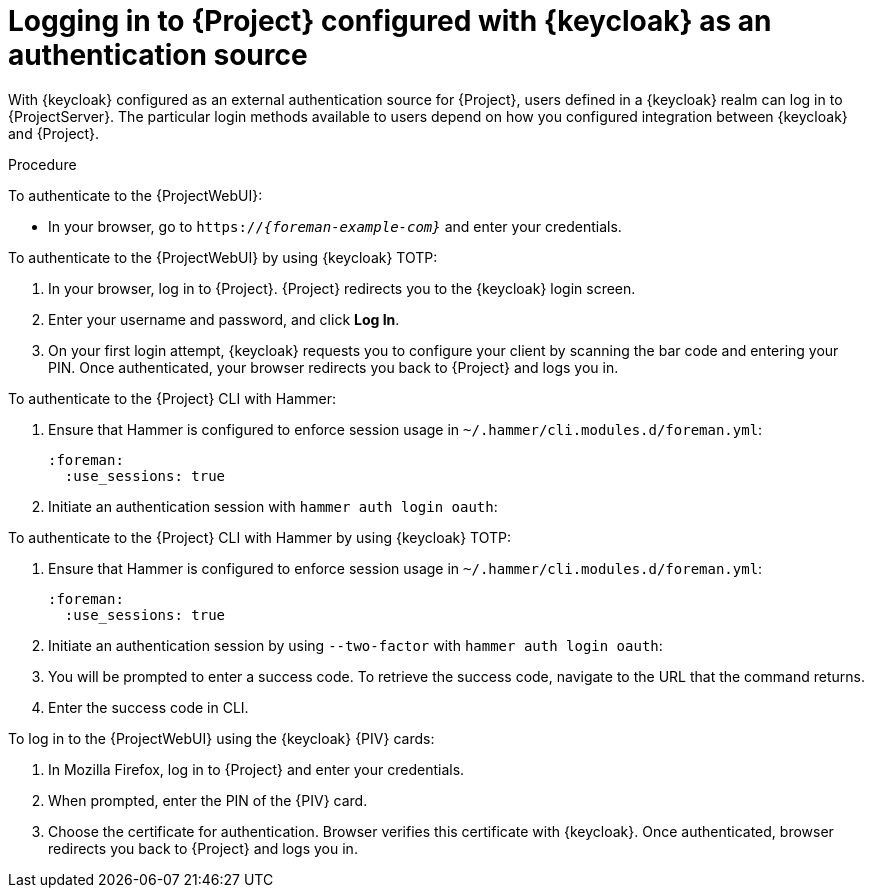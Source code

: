 [id="logging-in-to-project-configured-with-keycloak-as-an-authentication-source_{context}"]
= Logging in to {Project} configured with {keycloak} as an authentication source

With {keycloak} configured as an external authentication source for {Project}, users defined in a {keycloak} realm can log in to {ProjectServer}.
The particular login methods available to users depend on how you configured integration between {keycloak} and {Project}.

.Procedure

To authenticate to the {ProjectWebUI}:

* In your browser, go to `https://_{foreman-example-com}_` and enter your credentials.

To authenticate to the {ProjectWebUI} by using {keycloak} TOTP:

. In your browser, log in to {Project}.
{Project} redirects you to the {keycloak} login screen.
. Enter your username and password, and click *Log In*.
. On your first login attempt, {keycloak} requests you to configure your client by scanning the bar code and entering your PIN.
Once authenticated, your browser redirects you back to {Project} and logs you in.

To authenticate to the {Project} CLI with Hammer:

. Ensure that Hammer is configured to enforce session usage in `~/.hammer/cli.modules.d/foreman.yml`:
+
[source, yaml, options="nowrap", subs="+quotes,verbatim,attributes"]
----
:foreman:
  :use_sessions: true
----
. Initiate an authentication session with `hammer auth login oauth`:
ifeval::["{context}" == "keycloak-wildfly"]
+
[options="nowrap", subs="+quotes,attributes"]
----
$ hammer auth login oauth \
--oidc-token-endpoint 'https://_{keycloak-example-com}_/auth/realms/_{Project}_realm_/protocol/openid-connect/token' \
--oidc-authorization-endpoint 'https://_{keycloak-example-com}_/auth' \
--oidc-client-id '_{foreman-example-com}_-hammer-openidc' \
--oidc-redirect-uri urn:ietf:wg:oauth:2.0:oob
----
endif::[]
ifeval::["{context}" == "keycloak-quarkus"]
** If you initialized your {keycloak} server without the `--http-relative-path=/auth` context path:
+
[options="nowrap", subs="+quotes,attributes"]
----
$ hammer auth login oauth \
--oidc-token-endpoint 'https://_{keycloak-example-com}_:8443/realms/_{Project}_realm_/protocol/openid-connect/token' \
--oidc-authorization-endpoint 'https://_{keycloak-example-com}_:8443' \
--oidc-client-id '_{foreman-example-com}_-hammer-openidc' \
--oidc-redirect-uri urn:ietf:wg:oauth:2.0:oob
----
** If you initialized your {keycloak} server with the `--http-relative-path=/auth` context path:
+
[options="nowrap", subs="+quotes,attributes"]
----
$ hammer auth login oauth \
--oidc-token-endpoint 'https://_{keycloak-example-com}_:8443/auth/realms/_{Project}_realm_/protocol/openid-connect/token' \
--oidc-authorization-endpoint 'https://_{keycloak-example-com}_:8443/auth' \
--oidc-client-id '_{foreman-example-com}_-hammer-openidc' \
--oidc-redirect-uri urn:ietf:wg:oauth:2.0:oob
----
endif::[]

To authenticate to the {Project} CLI with Hammer by using {keycloak} TOTP:

. Ensure that Hammer is configured to enforce session usage in `~/.hammer/cli.modules.d/foreman.yml`:
+
[source, yaml, options="nowrap", subs="+quotes,verbatim,attributes"]
----
:foreman:
  :use_sessions: true
----
. Initiate an authentication session by using `--two-factor` with `hammer auth login oauth`:
+
ifeval::["{context}" == "keycloak-wildfly"]
[options="nowrap", subs="+quotes,attributes"]
----
$ hammer auth login oauth \
--two-factor \
--oidc-token-endpoint 'https://_{keycloak-example-com}_/auth/realms/_{Project}_realm_/protocol/openid-connect/token' \
--oidc-authorization-endpoint 'https://_{keycloak-example-com}_/auth' \
--oidc-client-id '_{foreman-example-com}_-hammer-openidc' \
--oidc-redirect-uri urn:ietf:wg:oauth:2.0:oob
----
endif::[]
. You will be prompted to enter a success code.
To retrieve the success code, navigate to the URL that the command returns.
. Enter the success code in CLI.

ifndef::satellite,orcharhino[]
To log in to the {ProjectWebUI} using the {keycloak} {PIV} cards:

. In Mozilla Firefox, log in to {Project} and enter your credentials.
. When prompted, enter the PIN of the {PIV} card.
. Choose the certificate for authentication.
Browser verifies this certificate with {keycloak}.
Once authenticated, browser redirects you back to {Project} and logs you in.
endif::[]
